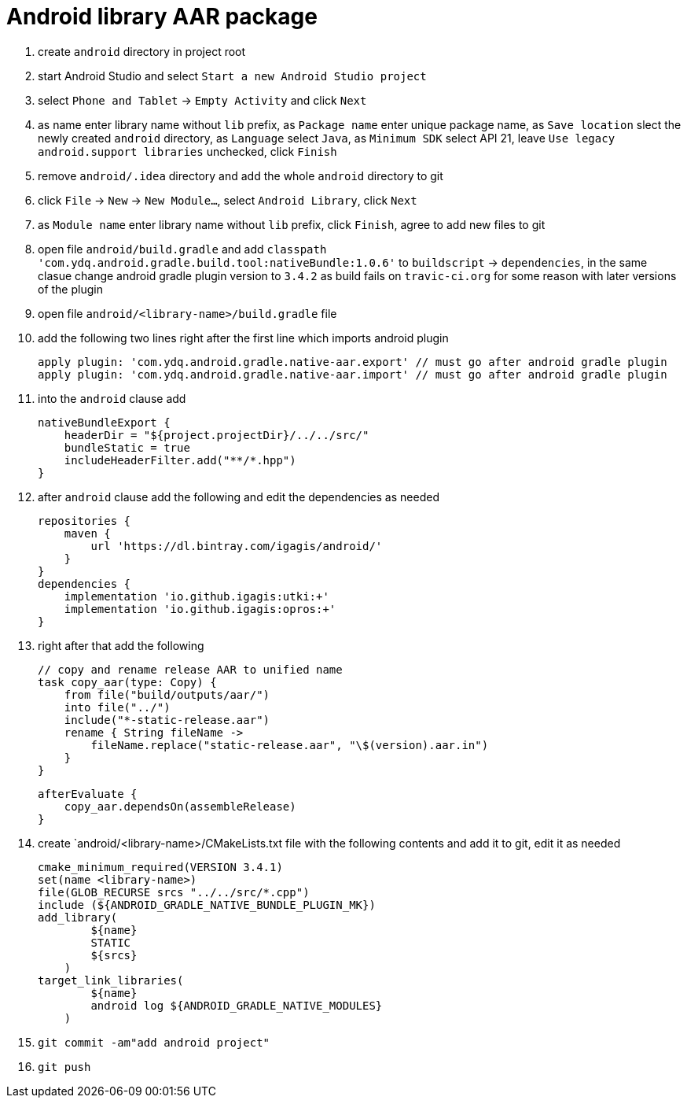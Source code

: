 = Android library AAR package

. create `android` directory in project root
. start Android Studio and select `Start a new Android Studio project`
. select `Phone and Tablet` -> `Empty Activity` and click `Next`
. as name enter library name without `lib` prefix, as `Package name` enter unique package name, as `Save location` slect the newly created `android` directory, as `Language` select `Java`, as `Minimum SDK` select API 21, leave `Use legacy android.support libraries` unchecked, click `Finish`
. remove `android/.idea` directory and add the whole `android` directory to git
. click `File` -> `New` -> `New Module...`, select `Android Library`, click `Next`
. as `Module name` enter library name without `lib` prefix, click `Finish`, agree to add new files to git
. open file `android/build.gradle` and add `classpath 'com.ydq.android.gradle.build.tool:nativeBundle:1.0.6'` to `buildscript` -> `dependencies`, in the same clasue change android gradle plugin version to `3.4.2` as build fails on `travic-ci.org` for some reason with later versions of the plugin
. open file `android/<library-name>/build.gradle` file
. add the following two lines right after the first line which imports android plugin

  apply plugin: 'com.ydq.android.gradle.native-aar.export' // must go after android gradle plugin
  apply plugin: 'com.ydq.android.gradle.native-aar.import' // must go after android gradle plugin

. into the `android` clause add

  nativeBundleExport {
      headerDir = "${project.projectDir}/../../src/"
      bundleStatic = true
      includeHeaderFilter.add("**/*.hpp")
  }
 
 . after `android` clause add the following and edit the dependencies as needed
 
  repositories {
      maven {
          url 'https://dl.bintray.com/igagis/android/'
      }
  }
  dependencies {
      implementation 'io.github.igagis:utki:+'
      implementation 'io.github.igagis:opros:+'
  }

. right after that add the following

  // copy and rename release AAR to unified name
  task copy_aar(type: Copy) {
      from file("build/outputs/aar/")
      into file("../")
      include("*-static-release.aar")
      rename { String fileName ->
          fileName.replace("static-release.aar", "\$(version).aar.in")
      }
  }

  afterEvaluate {
      copy_aar.dependsOn(assembleRelease)
  }

. create `android/<library-name>/CMakeLists.txt file with the following contents and add it to git, edit it as needed

  cmake_minimum_required(VERSION 3.4.1)
  set(name <library-name>)
  file(GLOB_RECURSE srcs "../../src/*.cpp")
  include (${ANDROID_GRADLE_NATIVE_BUNDLE_PLUGIN_MK})
  add_library(
          ${name}
          STATIC
          ${srcs}
      )
  target_link_libraries(
          ${name}
          android log ${ANDROID_GRADLE_NATIVE_MODULES}
      )

. `git commit -am"add android project"`
. `git push`
